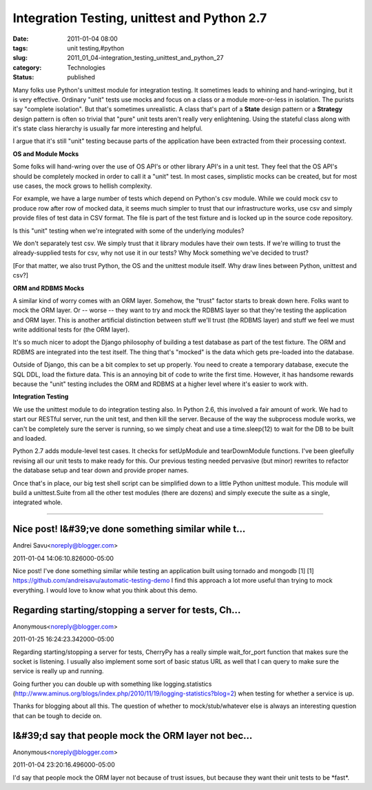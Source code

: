 Integration Testing, unittest and Python 2.7
============================================

:date: 2011-01-04 08:00
:tags: unit testing,#python
:slug: 2011_01_04-integration_testing_unittest_and_python_27
:category: Technologies
:status: published

Many folks use Python's unittest module for integration testing. It
sometimes leads to whining and hand-wringing, but it is very effective.
Ordinary "unit" tests use mocks and focus on a class or a module
more-or-less in isolation. The purists say "complete isolation". But
that's sometimes unrealistic. A class that's part of a **State** design
pattern or a **Strategy** design pattern is often so trivial that "pure"
unit tests aren't really very enlightening. Using the stateful class
along with it's state class hierarchy is usually far more interesting
and helpful.

I argue that it's still "unit" testing because parts of the
application have been extracted from their processing context.

**OS and Module Mocks**

Some folks will hand-wring over the use of OS API's or other library
API's in a unit test. They feel that the OS API's should be
completely mocked in order to call it a "unit" test. In most cases,
simplistic mocks can be created, but for most use cases, the mock
grows to hellish complexity.

For example, we have a large number of tests which depend on Python's
csv module. While we could mock csv to produce row after row of
mocked data, it seems much simpler to trust that our infrastructure
works, use csv and simply provide files of test data in CSV format.
The file is part of the test fixture and is locked up in the source
code repository.

Is this "unit" testing when we're integrated with some of the
underlying modules?

We don't separately test csv. We simply trust that it library modules
have their own tests. If we're willing to trust the already-supplied
tests for csv, why not use it in our tests? Why Mock something we've
decided to trust?

[For that matter, we also trust Python, the OS and the unittest
module itself. Why draw lines between Python, unittest and csv?]

**ORM and RDBMS Mocks**

A similar kind of worry comes with an ORM layer. Somehow, the "trust"
factor starts to break down here. Folks want to mock the ORM layer.
Or -- worse -- they want to try and mock the RDBMS layer so that
they're testing the application and ORM layer. This is another
artificial distinction between stuff we'll trust (the RDBMS layer)
and stuff we feel we must write additional tests for (the ORM layer).

It's so much nicer to adopt the Django philosophy of building a test
database as part of the test fixture. The ORM and RDBMS are
integrated into the test itself. The thing that's "mocked" is the
data which gets pre-loaded into the database.

Outside of Django, this can be a bit complex to set up properly. You
need to create a temporary database, execute the SQL DDL, load the
fixture data. This is an annoying bit of code to write the first
time. However, it has handsome rewards because the "unit" testing
includes the ORM and RDBMS at a higher level where it's easier to
work with.

**Integration Testing**

We use the unittest module to do integration testing also. In Python
2.6, this involved a fair amount of work. We had to start our RESTful
server, run the unit test, and then kill the server. Because of the
way the subprocess module works, we can't be completely sure the
server is running, so we simply cheat and use a time.sleep(12) to
wait for the DB to be built and loaded.

Python 2.7 adds module-level test cases. It checks for setUpModule
and tearDownModule functions. I've been gleefully revising all our
unit tests to make ready for this. Our previous testing needed
pervasive (but minor) rewrites to refactor the database setup and
tear down and provide proper names.

Once that's in place, our big test shell script can be simplified
down to a little Python unittest module. This module will build a
unittest.Suite from all the other test modules (there are dozens) and
simply execute the suite as a single, integrated whole.



-----

Nice post! I&#39;ve done something similar while t...
-----------------------------------------------------

Andrei Savu<noreply@blogger.com>

2011-01-04 14:06:10.826000-05:00

Nice post! I've done something similar while testing an application
built using tornado and mongodb [1]
[1] https://github.com/andreisavu/automatic-testing-demo
I find this approach a lot more useful than trying to mock everything.
I would love to know what you think about this demo.


Regarding starting/stopping a server for tests, Ch...
-----------------------------------------------------

Anonymous<noreply@blogger.com>

2011-01-25 16:24:23.342000-05:00

Regarding starting/stopping a server for tests, CherryPy has a really
simple wait_for_port function that makes sure the socket is listening. I
usually also implement some sort of basic status URL as well that I can
query to make sure the service is really up and running.

Going further you can double up with something like logging.statistics
(http://www.aminus.org/blogs/index.php/2010/11/19/logging-statistics?blog=2)
when testing for whether a service is up.

Thanks for blogging about all this. The question of whether to
mock/stub/whatever else is always an interesting question that can be
tough to decide on.


I&#39;d say that people mock the ORM layer not bec...
-----------------------------------------------------

Anonymous<noreply@blogger.com>

2011-01-04 23:20:16.496000-05:00

I'd say that people mock the ORM layer not because of trust issues, but
because they want their unit tests to be \*fast*.





